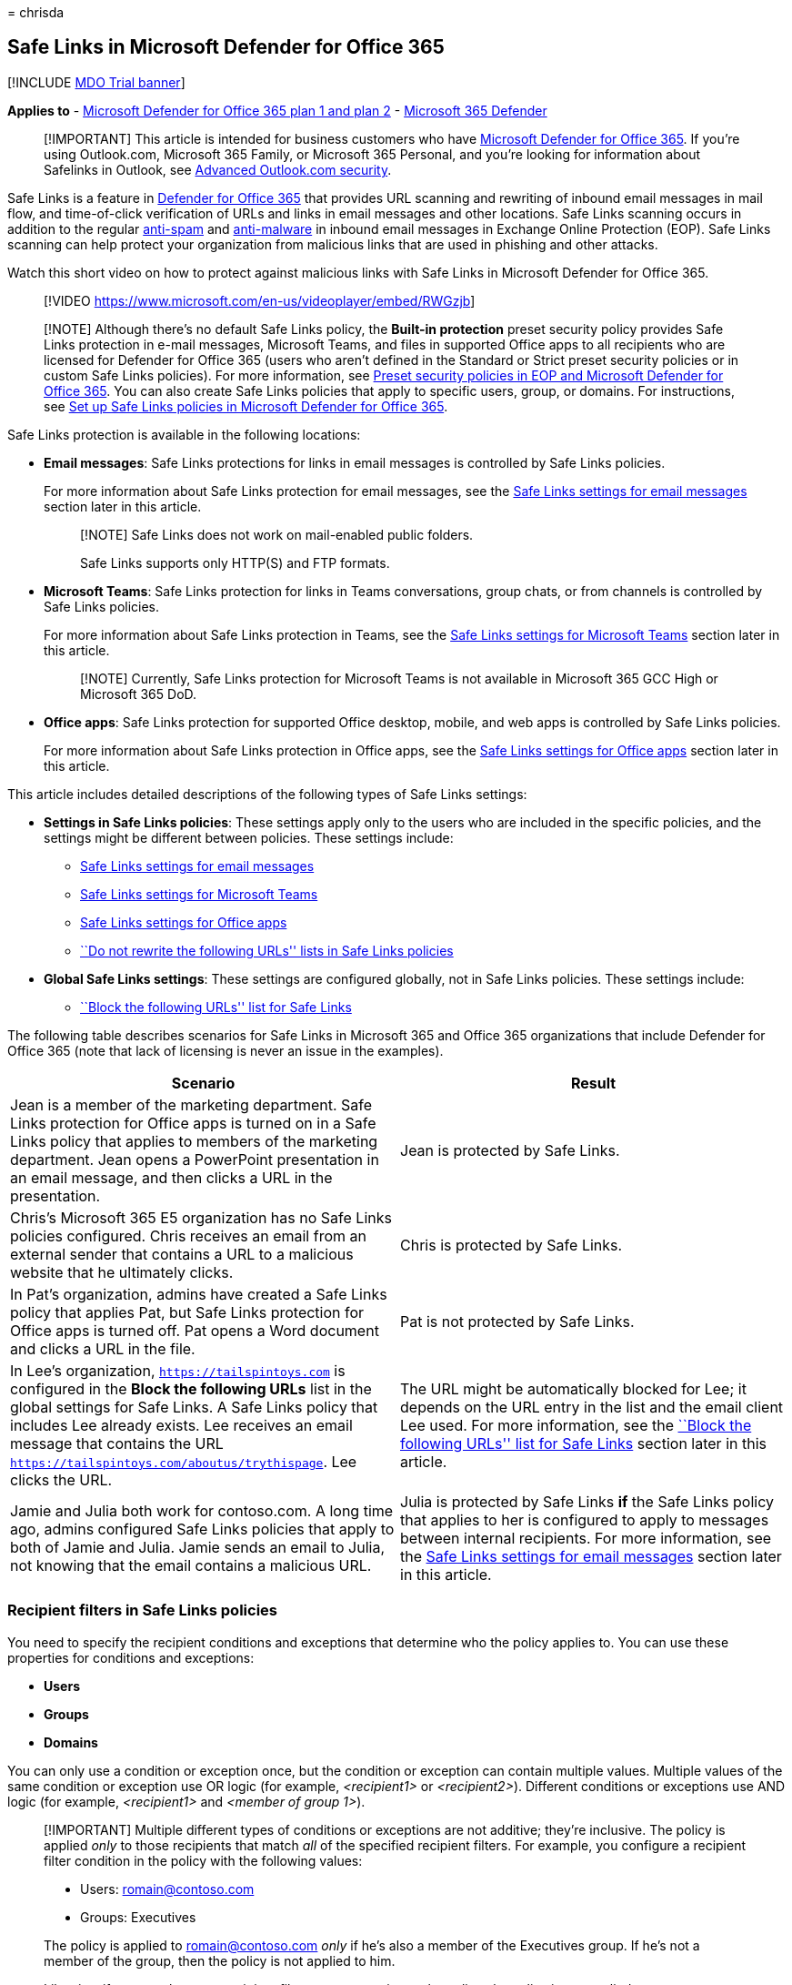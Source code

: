 = 
chrisda

== Safe Links in Microsoft Defender for Office 365

{empty}[!INCLUDE link:../includes/mdo-trial-banner.md[MDO Trial banner]]

*Applies to* - link:defender-for-office-365.md[Microsoft Defender for
Office 365 plan 1 and plan 2] -
link:../defender/microsoft-365-defender.md[Microsoft 365 Defender]

____
[!IMPORTANT] This article is intended for business customers who have
link:defender-for-office-365.md[Microsoft Defender for Office 365]. If
you’re using Outlook.com, Microsoft 365 Family, or Microsoft 365
Personal, and you’re looking for information about Safelinks in Outlook,
see
https://support.microsoft.com/office/882d2243-eab9-4545-a58a-b36fee4a46e2[Advanced
Outlook.com security].
____

Safe Links is a feature in link:defender-for-office-365.md[Defender for
Office 365] that provides URL scanning and rewriting of inbound email
messages in mail flow, and time-of-click verification of URLs and links
in email messages and other locations. Safe Links scanning occurs in
addition to the regular link:anti-spam-protection.md[anti-spam] and
link:anti-malware-protection.md[anti-malware] in inbound email messages
in Exchange Online Protection (EOP). Safe Links scanning can help
protect your organization from malicious links that are used in phishing
and other attacks.

Watch this short video on how to protect against malicious links with
Safe Links in Microsoft Defender for Office 365.

____
{empty}[!VIDEO https://www.microsoft.com/en-us/videoplayer/embed/RWGzjb]
____

____
[!NOTE] Although there’s no default Safe Links policy, the *Built-in
protection* preset security policy provides Safe Links protection in
e-mail messages, Microsoft Teams, and files in supported Office apps to
all recipients who are licensed for Defender for Office 365 (users who
aren’t defined in the Standard or Strict preset security policies or in
custom Safe Links policies). For more information, see
link:preset-security-policies.md[Preset security policies in EOP and
Microsoft Defender for Office 365]. You can also create Safe Links
policies that apply to specific users, group, or domains. For
instructions, see link:set-up-safe-links-policies.md[Set up Safe Links
policies in Microsoft Defender for Office 365].
____

Safe Links protection is available in the following locations:

* *Email messages*: Safe Links protections for links in email messages
is controlled by Safe Links policies.
+
For more information about Safe Links protection for email messages, see
the link:#safe-links-settings-for-email-messages[Safe Links settings for
email messages] section later in this article.
+
____
[!NOTE] Safe Links does not work on mail-enabled public folders.

Safe Links supports only HTTP(S) and FTP formats.
____
* *Microsoft Teams*: Safe Links protection for links in Teams
conversations, group chats, or from channels is controlled by Safe Links
policies.
+
For more information about Safe Links protection in Teams, see the
link:#safe-links-settings-for-microsoft-teams[Safe Links settings for
Microsoft Teams] section later in this article.
+
____
[!NOTE] Currently, Safe Links protection for Microsoft Teams is not
available in Microsoft 365 GCC High or Microsoft 365 DoD.
____
* *Office apps*: Safe Links protection for supported Office desktop,
mobile, and web apps is controlled by Safe Links policies.
+
For more information about Safe Links protection in Office apps, see the
link:#safe-links-settings-for-office-apps[Safe Links settings for Office
apps] section later in this article.

This article includes detailed descriptions of the following types of
Safe Links settings:

* *Settings in Safe Links policies*: These settings apply only to the
users who are included in the specific policies, and the settings might
be different between policies. These settings include:
** link:#safe-links-settings-for-email-messages[Safe Links settings for
email messages]
** link:#safe-links-settings-for-microsoft-teams[Safe Links settings for
Microsoft Teams]
** link:#safe-links-settings-for-office-apps[Safe Links settings for
Office apps]
** link:#do-not-rewrite-the-following-urls-lists-in-safe-links-policies[``Do
not rewrite the following URLs'' lists in Safe Links policies]
* *Global Safe Links settings*: These settings are configured globally,
not in Safe Links policies. These settings include:
** link:#block-the-following-urls-list-for-safe-links[``Block the
following URLs'' list for Safe Links]

The following table describes scenarios for Safe Links in Microsoft 365
and Office 365 organizations that include Defender for Office 365 (note
that lack of licensing is never an issue in the examples).

[width="100%",cols="50%,50%",options="header",]
|===
|Scenario |Result
|Jean is a member of the marketing department. Safe Links protection for
Office apps is turned on in a Safe Links policy that applies to members
of the marketing department. Jean opens a PowerPoint presentation in an
email message, and then clicks a URL in the presentation. |Jean is
protected by Safe Links.

|Chris’s Microsoft 365 E5 organization has no Safe Links policies
configured. Chris receives an email from an external sender that
contains a URL to a malicious website that he ultimately clicks. |Chris
is protected by Safe Links.

|In Pat’s organization, admins have created a Safe Links policy that
applies Pat, but Safe Links protection for Office apps is turned off.
Pat opens a Word document and clicks a URL in the file. |Pat is not
protected by Safe Links.

|In Lee’s organization, `https://tailspintoys.com` is configured in the
*Block the following URLs* list in the global settings for Safe Links. A
Safe Links policy that includes Lee already exists. Lee receives an
email message that contains the URL
`https://tailspintoys.com/aboutus/trythispage`. Lee clicks the URL. |The
URL might be automatically blocked for Lee; it depends on the URL entry
in the list and the email client Lee used. For more information, see the
link:#block-the-following-urls-list-for-safe-links[``Block the following
URLs'' list for Safe Links] section later in this article.

|Jamie and Julia both work for contoso.com. A long time ago, admins
configured Safe Links policies that apply to both of Jamie and Julia.
Jamie sends an email to Julia, not knowing that the email contains a
malicious URL. |Julia is protected by Safe Links *if* the Safe Links
policy that applies to her is configured to apply to messages between
internal recipients. For more information, see the
link:#safe-links-settings-for-email-messages[Safe Links settings for
email messages] section later in this article.
|===

=== Recipient filters in Safe Links policies

You need to specify the recipient conditions and exceptions that
determine who the policy applies to. You can use these properties for
conditions and exceptions:

* *Users*
* *Groups*
* *Domains*

You can only use a condition or exception once, but the condition or
exception can contain multiple values. Multiple values of the same
condition or exception use OR logic (for example, _<recipient1>_ or
_<recipient2>_). Different conditions or exceptions use AND logic (for
example, _<recipient1>_ and _<member of group 1>_).

____
[!IMPORTANT] Multiple different types of conditions or exceptions are
not additive; they’re inclusive. The policy is applied _only_ to those
recipients that match _all_ of the specified recipient filters. For
example, you configure a recipient filter condition in the policy with
the following values:

* Users: romain@contoso.com
* Groups: Executives

The policy is applied to romain@contoso.com _only_ if he’s also a member
of the Executives group. If he’s not a member of the group, then the
policy is not applied to him.

Likewise, if you use the same recipient filter as an exception to the
policy, the policy is not applied to romain@contoso.com _only_ if he’s
also a member of the Executives group. If he’s not a member of the
group, then the policy still applies to him.
____

=== Safe Links settings for email messages

Safe Links scans incoming email for known malicious hyperlinks. Scanned
URLs are rewritten or _wrapped_ using the Microsoft standard URL prefix:
`https://nam01.safelinks.protection.outlook.com`. After the link is
rewritten, it’s analyzed for potentially malicious content.

After Safe Links rewrites a URL, the URL remains rewritten even if the
message is _manually_ forwarded or replied to (both to internal and
external recipients). Additional links that are added to the forwarded
or replied-to message are not rewritten.

In the case of _automatic_ forwarding by Inbox rules or SMTP forwarding,
the URL will not be rewritten in the message that’s intended for the
final recipient _unless_ one of the following statements is true:

* The recipient is also protected by Safe Links.
* The URL was already rewritten in a previous communication.

As long as Safe Links protection is turned on, URLs are scanned prior to
message delivery, regardless of whether the URLs are rewritten or not.
In supported versions of Outlook (Outlook for Desktop version 16.0.12513
or later), unwrapped URLs are checked by a client-side API call to Safe
Links at the time of click.

The settings in Safe Links policies that apply to email messages are
described in the following list:

* *On: Safe Links checks a list of known, malicious links when users
click links in email*: Turn on or turn off Safe Links scanning in email
messages. The recommended value is selected (on), and results in the
following actions:
** Safe Links scanning is turned on in Outlook (C2R) on Windows.
** URLs are rewritten and users are routed through Safe Links protection
when they click URLs in messages.
** When clicked, URLs are checked against a list of known malicious URLs
and the link:#block-the-following-urls-list-for-safe-links[``Block the
following URLs'' list].
** URLs that don’t have a valid reputation are detonated asynchronously
in the background.
+
The following settings are available only if Safe Links scanning in
email messages is turned on:
** *Apply Safe Links to email messages sent within the organization*:
Turn on or turn off Safe Links scanning on messages sent between
internal senders and internal recipients within the same Exchange Online
organization. The recommended value is selected (on).
** *Apply real-time URL scanning for suspicious links and links that
point to files*: Turns on real-time scanning of links, including links
in email messages that point to downloadable content. The recommended
value is selected (on).
*** *Wait for URL scanning to complete before delivering the message*:
**** Selected (on): Messages that contain URLs are held until scanning
is finished. Messages are delivered only after the URLs are confirmed to
be safe. This is the recommended value.
**** Not selected (off): If URL scanning can’t complete, deliver the
message anyway.
** *Do not rewrite URLs, do checks via SafeLinks API only*: If this
setting is selected (on), no URL wrapping takes place. In supported
versions of Outlook (Outlook for Desktop version 16.0.12513 or later),
Safe Links is called exclusively via APIs at the time of URL click.
+
For more information about the recommended values for Standard and
Strict policy settings for Safe Links policies, see
link:recommended-settings-for-eop-and-office365.md#safe-links-policy-settings[Safe
Links policy settings].

==== How Safe Links works in email messages

At a high level, here’s how Safe Links protection works on URLs in email
messages:

[arabic]
. All email goes through EOP, where internet protocol (IP) and envelope
filters, signature-based malware protection, anti-spam and anti-malware
filters before the message is delivered to the recipient’s mailbox.
. The user opens the message in their mailbox and clicks on a URL in the
message.
. Safe Links immediately checks the URL before opening the website:
* If the URL is included in the *Block the following URLs* list, a
link:#blocked-url-warning[blocked URL warning] opens.
* If the URL points to a website that has been determined to be
malicious, a link:#malicious-website-warning[malicious website warning]
page (or a different warning page) opens.
* If the URL points to a downloadable file, and the *Apply real-time URL
scanning for suspicious links and links that point to files* setting is
turned on in the policy that applies to the user, the downloadable file
is checked.
* If the URL is determined to be safe, the website opens.

=== Safe Links settings for Microsoft Teams

You turn on or turn off Safe Links protection for Microsoft Teams in
Safe Links policies. Specifically, you use the *On: Safe Links checks a
list of known, malicious links when users click links in Microsoft
Teams* setting. The recommended value is on (selected).

____
[!NOTE] When you turn on or turn off Safe Links protection for Teams, it
might take up to 24 hours for the change to take effect.

Currently, Safe Links protection for Microsoft Teams is not available in
Microsoft 365 GCC High or Microsoft 365 DoD.
____

After you turn on Safe Links protection for Microsoft Teams, URLs in
Teams are checked against a list of known malicious links when the
protected user clicks the link (time-of-click protection). URLs are not
rewritten. If a link is found to be malicious, users will have the
following experiences:

* If the link was clicked in a Teams conversation, group chat, or from
channels, the warning page as shown in the screenshot below will appear
in the default web browser.
* If the link was clicked from a pinned tab, the warning page will
appear in the Teams interface within that tab. The option to open the
link in a web browser is disabled for security reasons.
* Depending on how the *Let users click through to the original URL*
setting in the policy is configured, the user will or will not be
allowed to click through to the original URL (*Continue anyway (not
recommended)* in the screenshot). We recommend that you don’t select the
*Let users click through to the original URL* setting so users can’t
click through to the original URL.

If the user who sent the link isn’t protected by a Safe Links policy
where Teams protection is turned on, the user is free to click through
to the original URL on their computer or device.

:::image type=``content''
source=``../../media/tp-safe-links-for-teams-malicious.png''
alt-text=``A Safe Links for Teams page reporting a malicious link''
lightbox=``../../media/tp-safe-links-for-teams-malicious.png'':::

Clicking the *Go Back* button on the warning page will return the user
to their original context or URL location. However, clicking on the
original link again will cause Safe Links to rescan the URL, so the
warning page will reappear.

==== How Safe Links works in Teams

At a high level, here’s how Safe Links protection works for URLs in
Microsoft Teams:

[arabic]
. A user starts the Teams app.
. Microsoft 365 verifies that the user’s organization includes Microsoft
Defender for Office 365, and that the user is included in an active Safe
Links policy where protection for Microsoft Teams is turned on.
. URLs are validated at the time of click for the user in chats, group
chats, channels, and tabs.

=== Safe Links settings for Office apps

Safe Links protection for Office apps checks links in Office documents,
not links in email messages. But, it can check links in attached Office
documents in email messages after the document is opened.

You turn on or turn off Safe Links protection for Office apps in Safe
Links policies. Specifically, you use the *On: Safe Links checks a list
of known, malicious links when users click links in Microsoft Office
apps* setting. The recommended value is on (selected).

Safe Links protection for Office apps has the following client
requirements:

* Microsoft 365 Apps or Microsoft 365 Business Premium.
** Current versions of Word, Excel, and PowerPoint on Windows, Mac, or
in a web browser.
** Office apps on iOS or Android devices.
** Visio on Windows.
** OneNote in a web browser.
** Outlook for Windows when opening saved EML or MSG files.
* Office apps are configured to use modern authentication. For more
information, see
link:../../enterprise/modern-auth-for-office-2013-and-2016.md[How modern
authentication works for Office 2013&#44; Office 2016&#44; and Office 2019
client apps].
* Users are signed in using their work or school accounts. For more
information, see
https://support.microsoft.com/office/b9582171-fd1f-4284-9846-bdd72bb28426[Sign
in to Office].

For more information about the recommended values for Standard and
Strict policy settings, see
link:recommended-settings-for-eop-and-office365.md#global-settings-for-safe-links[Global
settings for Safe Links].

==== How Safe Links works in Office apps

At a high level, here’s how Safe Links protection works for URLs in
Office apps. The supported Office apps are described in the previous
section.

[arabic]
. A user signs in using their work or school account in an organization
that includes Microsoft 365 Apps or Microsoft 365 Business Premium.
. The user opens and clicks on a link an Office document in a supported
Office app.
. Safe Links immediately checks the URL before opening the target
website:
* If the URL is included in the list that skips Safe Links scanning (the
*Block the following URLs* list) a link:#blocked-url-warning[blocked URL
warning] page opens.
* If the URL points to a website that has been determined to be
malicious, a link:#malicious-website-warning[malicious website warning]
page (or a different warning page) opens.
* If the URL points to a downloadable file, and the Safe Links policy
that applies to the user is configured to scan links to downloadable
content (*Apply real-time URL scanning for suspicious links and links
that point to files*), the downloadable file is checked.
* If the URL is considered safe, the user is taken to the website.
* If Safe Links scanning is unable to complete, Safe Links protection
does not trigger. In Office desktop clients, the user will be warned
before they proceed to the destination website.

____
[!NOTE] It may take several seconds at the beginning of each session to
verify that Safe Links for Office apps is available to the user.
____

=== Click protection settings in Safe Links policies

These settings apply to Safe Links in email, Teams, and Office apps:

* *Track user clicks*: Turn on or turn off storing Safe Links click data
for URLs clicked. We recommend that you leave this setting selected
(on).
+
In Safe Links for Office apps, this setting applies to the desktop
versions Word, Excel, PowerPoint, and Visio.
+
URL click tracking for links in email messages sent between internal
senders and internal recipients is currently not supported.
+
If you select this setting, the following settings are available:
** *Let users click through to the original URL*: Controls whether users
can clicking through the link:#warning-pages-from-safe-links[warning
page] to the original URL. The recommend value is not selected (off).
+
In Safe Links for Office apps, this setting applies to the original URL
in the desktop versions Word, Excel, PowerPoint, and Visio.
** *Display the organization branding on notification and warning
pages*: This option shows your organization’s branding on warning pages.
Branding helps users identify legitimate warnings, because default
Microsoft warning pages are often used by attackers. For more
information about customized branding, see
link:../../admin/setup/customize-your-organization-theme.md[Customize
the Microsoft 365 theme for your organization].

=== Priority of Safe Links policies

After you create multiple policies, you can specify the order that
they’re applied. No two policies can have the same priority, and policy
processing stops after the first policy is applied. The *Built-in
protection* policy is always applied last. The Safe Links policies
associated *Standard* and *Strict* preset security policies are always
applied before custom Safe Links policies.

For more information about the order of precedence and how multiple
policies are evaluated and applied, see
link:preset-security-policies.md#order-of-precedence-for-preset-security-policies-and-other-policies[Order
of precedence for preset security policies and other policies] and
link:how-policies-and-protections-are-combined.md[Order and precedence
of email protection].

=== ``Block the following URLs'' list for Safe Links

____
[!NOTE] You can now manage block URL entries in the
link:allow-block-urls.md#use-the-microsoft-365-defender-portal-to-create-block-entries-for-urls-in-the-tenant-allowblock-list[Tenant
Allow/Block List]. The ``Block the following URLs'' list is in the
process of being deprecated. We’ll attempt to migrate existing entries
from the ``Block the following URLs'' list to block URL entries in the
Tenant Allow/Block List. Messages containing the blocked URL will be
quarantined.
____

The *Block the following URLs* list defines the links that are always
blocked by Safe Links scanning in the following locations:

* Email messages.
* Documents in Office apps in Windows and Mac.
* Documents in Office for iOS and Android.

When a user in an active Safe Links policy clicks a blocked link in a
supported app, they’re taken to the link:#blocked-url-warning[Blocked
URL warning] page.

You configure the list of URLs in the global settings for Safe Links.
For instructions, see
link:configure-global-settings-for-safe-links.md#configure-the-block-the-following-urls-list-in-the-microsoft-365-defender-portal[Configure
the ``Block the following URLs'' list].

*Notes*:

* For a truly universal list of URLs that are blocked everywhere, see
link:manage-tenant-allow-block-list.md[Manage the Tenant Allow/Block
List].
* Limits for the *Block the following URLs* list:
** The maximum number of entries is 500.
** The maximum length of an entry is 128 characters.
** All of the entries can’t exceed 10,000 characters.
* Don’t include a forward slash (`/`) at the end of the URL. For
example, use `https://www.contoso.com`, not `https://www.contoso.com/`.
* A domain-only-URL (for example `contoso.com` or `tailspintoys.com`)
will block any URL that contains the domain.
* You can block a subdomain without blocking the full domain. For
example, `toys.contoso.com*` blocks any URL that contains the subdomain,
but it doesn’t block URLs that contain the full domain `contoso.com`.
* You can include up to three wildcards (`*`) per URL entry.

==== Entry syntax for the ``Block the following URLs'' list

Examples of the values that you can enter and their results are
described in the following table:

[width="100%",cols="50%,50%",options="header",]
|===
|Value |Result
|`contoso.com` |Blocks the domain, subdomains, and paths. For example,
`https://www.contoso.com`, `https://sub.contoso.com`, and
`https://contoso.com/abc` are blocked.

|`https://contoso.com/a` |Blocks `https://contoso.com/a` but not
additional subpaths like `https://contoso.com/a/b`.

|`https://contoso.com/a*` |Blocks `https://contoso.com/a` and additional
subpaths like `https://contoso.com/a/b`.

|`https://toys.contoso.com*` |Blocks a subdomain (`toys` in this
example) but allow clicks to other domain URLs (like
`https://contoso.com` or `https://home.contoso.com`).
|===

=== ``Do not rewrite the following URLs'' lists in Safe Links policies

____
[!NOTE] Entries in the ``Do not rewrite the following URLs'' list are
not scanned or wrapped by Safe Links during mail flow. Use
link:allow-block-urls.md#use-the-microsoft-365-defender-portal-to-create-allow-entries-for-urls-in-the-submissions-portal[allow
URL entries in the Tenant Allow/Block List] so URLs are not scanned or
wrapped by Safe Links during mail flow _and_ at time of click.
____

Each Safe Links policy contains a *Do not rewrite the following URLs*
list that you can use to specify URLs that are not rewritten by Safe
Links scanning. In other words, the list allows users who are included
in the policy to access the specified URLs that would otherwise be
blocked by Safe Links. You can configure different lists in different
Safe Links policies. Policy processing stops after the first (likely,
the highest priority) policy is applied to the user. So, only one *Do
not rewrite the following URLs* list is applied to a user who is
included in multiple active Safe Links policies.

To add entries to the list in new or existing Safe Links policies, see
link:set-up-safe-links-policies.md#use-the-microsoft-365-defender-portal-to-create-safe-links-policies[Create
Safe Links policies] or
link:set-up-safe-links-policies.md#use-the-microsoft-365-defender-portal-to-modify-safe-links-policies[Modify
Safe Links policies].

*Notes*:

* The following clients don’t recognize the *Do not rewrite the
following URLs* lists in Safe Links policies. Users included in the
policies can be blocked from accessing the URLs based on the results of
Safe Links scanning in these clients:
** Microsoft Teams
** Office web apps
+
For a truly universal list of URLs that are allowed everywhere, see
link:manage-tenant-allow-block-list.md[Manage the Tenant Allow/Block
List]. However, note that URLs added there will not be excluded from
Safe Links rewriting, as that must be done in a Safe Links policy.
* Consider adding commonly used internal URLs to the list to improve the
user experience. For example, if you have on-premises services, such as
Skype for Business or SharePoint, you can add those URLs to exclude them
from scanning.
* If you already have *Do not rewrite the following URLs* entries in
your Safe Links policies, be sure to review the lists and add wildcards
as required. For example, your list has an entry like
`https://contoso.com/a` and you later decide to include subpaths like
`https://contoso.com/a/b`. Instead of adding a new entry, add a wildcard
to the existing entry so it becomes `https://contoso.com/a/*`.
* You can include up to three wildcards (`*`) per URL entry. Wildcards
explicitly include prefixes or subdomains. For example, the entry
`contoso.com` is not the same as `*.contoso.com/*`, because
`*.contoso.com/*` allows people to visit subdomains and paths in the
specified domain.
* If a URL uses automatic redirection for HTTP to HTTPS (for example,
302 redirection for `http://www.contoso.com` to
`https://www.contoso.com`), and you try to enter both HTTP and HTTPS
entries for the same URL to the list, you might notice that the second
URL entry replaces the first URL entry. This behavior does not occur if
the HTTP and HTTPS versions of the URL are completely separate.
* Do not specify http:// or https:// (that is, contoso.com) in order to
exclude both HTTP and HTTPS versions.
* `*.contoso.com` does *not* cover contoso.com, so you would need to
exclude both to cover both the specified domain and any child domains.
* `contoso.com/*` covers *only* contoso.com, so there’s no need to
exclude both `contoso.com` and `contoso.com/*`; just `contoso.com/*`
would suffice.
* To exclude all iterations of a domain, two exclusion entries are
needed; `contoso.com/*` and `*.contoso.com/*`. These combine to exclude
both HTTP and HTTPS, the main domain contoso.com and any child domains,
as well as any or not ending part (for example, both contoso.com and
contoso.com/vdir1 are covered).

==== Entry syntax for the ``Do not rewrite the following URLs'' list

Examples of the values that you can enter and their results are
described in the following table:

[width="100%",cols="50%,50%",options="header",]
|===
|Value |Result
|`contoso.com` |Allows access to `https://contoso.com` but not
subdomains or paths.

|`*.contoso.com/*` |Allows access to a domain, subdomains, and paths
(for example, `https://www.contoso.com`, `https://www.contoso.com`,
`https://maps.contoso.com`, or `https://www.contoso.com/a`).

|`https://contoso.com/a` |Allows access to `https://contoso.com/a`, but
not subpaths like `https://contoso.com/a/b`

|`https://contoso.com/a/*` |Allows access to `https://contoso.com/a` and
subpaths like `https://contoso.com/a/b`
|===

=== Warning pages from Safe Links

This section contains examples of the various warning pages that are
triggered by Safe Links protection when you click a URL.

Note that several warning pages have been updated. If you’re not already
seeing the updated pages, you will soon. The updated pages include a new
color scheme, more detail, and the ability to proceed to a site despite
the given warning and recommendations.

==== Scan in progress notification

The clicked URL is being scanned by Safe Links. You might need to wait a
few moments before trying the link again.

:::image type=``content''
source=``../../media/ee8dd5ed-6b91-4248-b054-12b719e8d0ed.png''
alt-text=``The notification that the link is being scanned''
lightbox=``../../media/ee8dd5ed-6b91-4248-b054-12b719e8d0ed.png'':::

The original notification page looked like this:

:::image type=``content''
source=``../../media/04368763-763f-43d6-94a4-a48291d36893.png''
alt-text=``The link is being scanned notification''
lightbox=``../../media/04368763-763f-43d6-94a4-a48291d36893.png'':::

==== Suspicious message warning

The clicked URL was in an email message that’s similar to other
suspicious messages. We recommend that you double-check the email
message before proceeding to the site.

:::image type=``content''
source=``../../media/33f57923-23e3-4b0f-838b-6ad589ba897b.png''
alt-text=``A link was clicked from a suspicious message warning''
lightbox=``../../media/33f57923-23e3-4b0f-838b-6ad589ba897b.png'':::

==== Phishing attempt warning

The clicked URL was in an email message that has been identified as a
phishing attack. As a result, all URLs in the email message are blocked.
We recommend that you do not proceed to the site.

:::image type=``content''
source=``../../media/6e544a28-0604-4821-aba6-d5a57bb917e5.png''
alt-text=``The warning that states that a link was clicked from a
phishing message''
lightbox=``../../media/6e544a28-0604-4821-aba6-d5a57bb917e5.png'':::

==== Malicious website warning

The clicked URL points to a site that has been identified as malicious.
We recommend that you do not proceed to the site.

:::image type=``content''
source=``../../media/058883c8-23f0-4672-9c1c-66b084796177.png''
alt-text=``The warning that states that the website is classified as
malicious''
lightbox=``../../media/058883c8-23f0-4672-9c1c-66b084796177.png'':::

The original warning page looked like this:

:::image type=``content''
source=``../../media/b9efda09-6dd8-46ef-82cb-56e4d538b8f5.png''
alt-text=``The original warning that states that the website is
classified as malicious''
lightbox=``../../media/b9efda09-6dd8-46ef-82cb-56e4d538b8f5.png'':::

==== Blocked URL warning

The clicked URL has been manually blocked by an admin in your
organization (the *Block the following URLs* list in the global settings
for Safe Links). The link was not scanned by Safe Links because it was
manually blocked.

There are several reasons why an admin would manually block specific
URLs. If you think the site should not be blocked, contact your admin.

:::image type=``content''
source=``../../media/6b4bda2d-a1e6-419e-8b10-588e83c3af3f.png''
alt-text=``The warning that states that website was blocked by your
admin''
lightbox=``../../media/6b4bda2d-a1e6-419e-8b10-588e83c3af3f.png'':::

The original warning page looked like this:

:::image type=``content''
source=``../../media/3d6ba028-30bf-45fc-958e-d3aad3defc83.png''
alt-text=``The original warning that states that website has been
blocked per your organization’s URL policy''
lightbox=``../../media/3d6ba028-30bf-45fc-958e-d3aad3defc83.png'':::

==== Error warning

Some kind of error has occurred, and the URL can’t be opened.

:::image type=``content''
source=``../../media/2f7465a4-1cf4-4c1c-b7d4-3c07e4b795b4.png''
alt-text=``The warning that states the page that you are trying to
access cannot be loaded''
lightbox=``../../media/2f7465a4-1cf4-4c1c-b7d4-3c07e4b795b4.png'':::

The original warning page looked like this:

:::image type=``content''
source=``../../media/9aaa4383-2f23-48be-bdaa-8efbcb2acc70.png''
alt-text=``The warning that states that the web page could not be
loaded''
lightbox=``../../media/9aaa4383-2f23-48be-bdaa-8efbcb2acc70.png'':::
